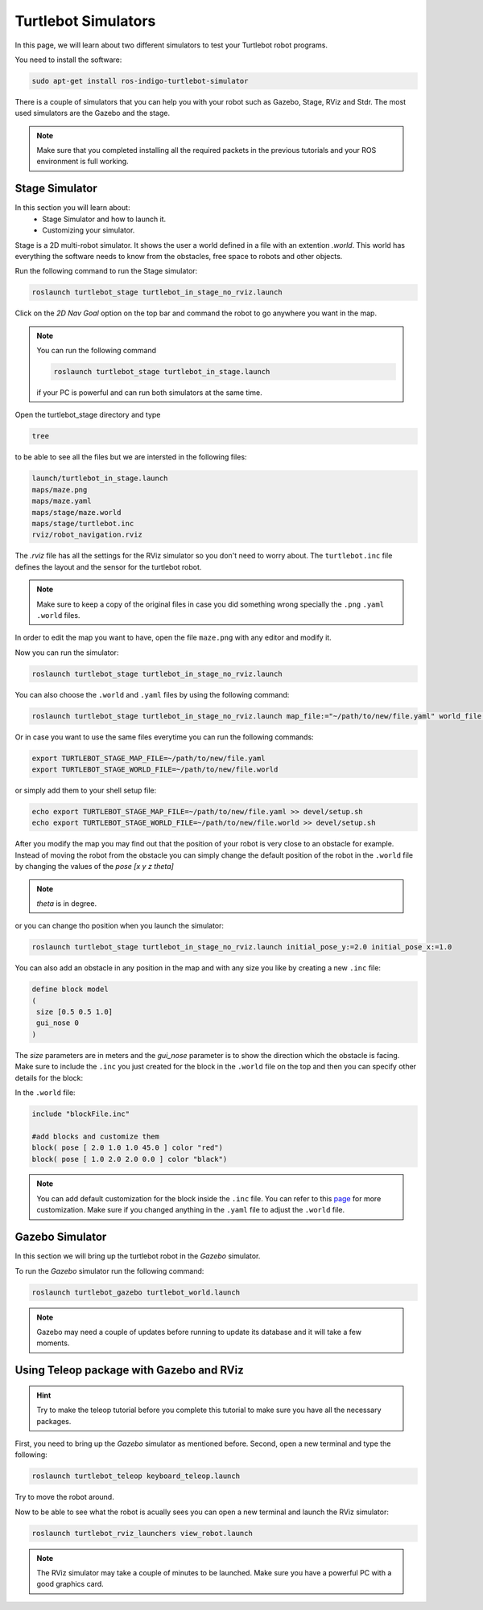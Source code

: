 ====================
Turtlebot Simulators
====================

In this page, we will learn about two different simulators to test your Turtlebot robot programs.


You need to install the software:

.. code-block:: linux

    sudo apt-get install ros-indigo-turtlebot-simulator

There is a couple of simulators that you can help you with your robot such as Gazebo, Stage, RViz and Stdr. The most used simulators are the Gazebo and the stage.

.. NOTE::
    Make sure that you completed installing all the required packets in the previous tutorials and your ROS environment is full working.

Stage Simulator
===============

In this section you will learn about:
	* Stage Simulator and how to launch it.
	* Customizing your simulator.

Stage is a 2D multi-robot simulator. It shows the user a world defined in a file with an extention `.world`. This world has everything the software needs to know from the obstacles, free space to robots and other objects.

Run the following command to run the Stage simulator:

.. code-block:: linux

    roslaunch turtlebot_stage turtlebot_in_stage_no_rviz.launch

Click on the `2D Nav Goal` option on the top bar and command the robot to go anywhere you want in the map.

.. NOTE:: 
	You can run the following command 

	.. code-block:: linux

         roslaunch turtlebot_stage turtlebot_in_stage.launch 

	if your PC is powerful and can run both simulators at the same time.

Open the turtlebot_stage directory and type 

.. code-block:: linux

    tree 

to be able to see all the files but we are intersted in the following files:

.. code-block:: python
    
    launch/turtlebot_in_stage.launch
    maps/maze.png
    maps/maze.yaml
    maps/stage/maze.world
    maps/stage/turtlebot.inc
    rviz/robot_navigation.rviz

The `.rviz` file has all the settings for the RViz simulator so you don't need to worry about. The ``turtlebot.inc`` file defines the layout and the sensor for the turtlebot robot.

.. NOTE:: 
	Make sure to keep a copy of the original files in case you did something wrong specially the ``.png`` ``.yaml`` ``.world`` files.

In order to edit the map you want to have, open the file ``maze.png`` with any editor and modify it.

Now you can run the simulator:

.. code-block:: linux

    roslaunch turtlebot_stage turtlebot_in_stage_no_rviz.launch

You can also choose the ``.world`` and ``.yaml`` files by using the following command:

.. code-block:: linux

    roslaunch turtlebot_stage turtlebot_in_stage_no_rviz.launch map_file:="~/path/to/new/file.yaml" world_file:="~/path/to/new/file.world"

Or in case you want to use the same files everytime you can run the following commands:

.. code-block:: linux

    export TURTLEBOT_STAGE_MAP_FILE=~/path/to/new/file.yaml
    export TURTLEBOT_STAGE_WORLD_FILE=~/path/to/new/file.world

or simply add them to your shell setup file:

.. code-block:: linux

    echo export TURTLEBOT_STAGE_MAP_FILE=~/path/to/new/file.yaml >> devel/setup.sh
    echo export TURTLEBOT_STAGE_WORLD_FILE=~/path/to/new/file.world >> devel/setup.sh


After you modify the map you may find out that the position of your robot is very close to an obstacle for example. Instead of moving the robot from the obstacle you can simply change the default position of the robot in the ``.world`` file by changing the values of the `pose [x y z theta]` 

.. NOTE::
	`theta` is in degree.

or you can change tho position when you launch the simulator:

.. code-block:: linux

    roslaunch turtlebot_stage turtlebot_in_stage_no_rviz.launch initial_pose_y:=2.0 initial_pose_x:=1.0

You can also add an obstacle in any position in the map and with any size you like by creating a new ``.inc`` file:

.. code-block:: python
	
	define block model
	(
	 size [0.5 0.5 1.0]
	 gui_nose 0
	)
The `size` parameters are in meters and the `gui_nose` parameter is to show the direction which the obstacle is facing. Make sure to include the ``.inc`` you just created for the block in the ``.world`` file on the top and then you can specify other details for the block:

In the ``.world`` file:

.. code-block:: python

	include "blockFile.inc"

	#add blocks and customize them
	block( pose [ 2.0 1.0 1.0 45.0 ] color "red")
	block( pose [ 1.0 2.0 2.0 0.0 ] color "black")

.. NOTE::
	You can add default customization for the block inside the ``.inc`` file. You can refer to this `page <http:playerstage.sourceforge.net/doc/stage-cvs/group__model.html>`_ for more customization. Make sure if you changed anything in the ``.yaml`` file to adjust the ``.world`` file.

Gazebo Simulator
================

In this section we will bring up the turtlebot robot in the `Gazebo` simulator.

To run the `Gazebo` simulator run the following command:

.. code-block:: linux

    roslaunch turtlebot_gazebo turtlebot_world.launch

.. NOTE:: 
	Gazebo may need a couple of updates before running to update its database and it will take a few moments.


Using Teleop package with Gazebo and RViz
=========================================

.. HINT::
	Try to make the teleop tutorial before you complete this tutorial to make sure you have all the necessary packages.

First, you need to bring up the `Gazebo` simulator as mentioned before. Second, open a new terminal and type the following:

.. code-block:: linux

    roslaunch turtlebot_teleop keyboard_teleop.launch

Try to move the robot around.

Now to be able to see what the robot is acually sees you can open a new terminal and launch the RViz simulator:

.. code-block:: linux

    roslaunch turtlebot_rviz_launchers view_robot.launch

.. NOTE::
	The RViz simulator may take a couple of minutes to be launched. Make sure you have a powerful PC with a good graphics card.